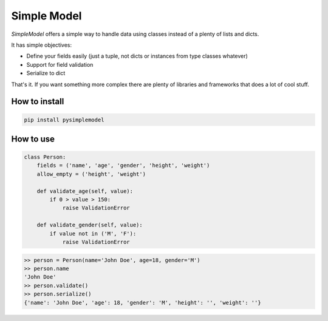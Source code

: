 ============
Simple Model
============

*SimpleModel* offers a simple way to handle data using classes instead of a
plenty of lists and dicts.

It has simple objectives:

- Define your fields easily (just a tuple, not dicts or instances from type classes whatever)
- Support for field validation
- Serialize to dict

That's it. If you want something more complex there are plenty of libraries and frameworks that does a lot of cool stuff.


How to install
--------------
.. code:: shell

    pip install pysimplemodel


How to use
----------
.. code:: python

    class Person:
        fields = ('name', 'age', 'gender', 'height', 'weight')
        allow_empty = ('height', 'weight')

        def validate_age(self, value):
            if 0 > value > 150:
                raise ValidationError

        def validate_gender(self, value):
            if value not in ('M', 'F'):
                raise ValidationError

.. code:: python

    >> person = Person(name='John Doe', age=18, gender='M')
    >> person.name
    'John Doe'
    >> person.validate()
    >> person.serialize()
    {'name': 'John Doe', 'age': 18, 'gender': 'M', 'height': '', 'weight': ''}
